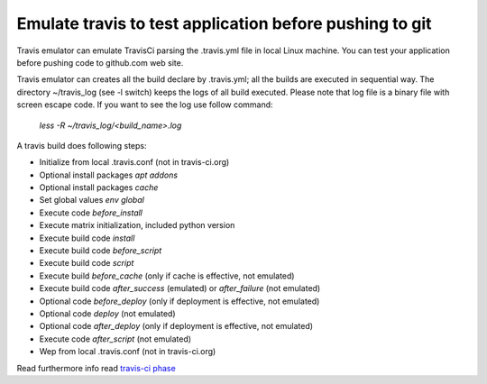 Emulate travis to test application before pushing to git
--------------------------------------------------------

Travis emulator can emulate TravisCi parsing the .travis.yml file in local Linux machine.
You can test your application before pushing code to github.com web site.

Travis emulator can creates all the build declare by .travis.yml; all the builds are executed in sequential way.
The directory ~/travis_log (see -l switch) keeps the logs of all build executed.
Please note that log file is a binary file with screen escape code.
If you want to see the log use follow command:

    `less -R ~/travis_log/<build_name>.log`

A travis build does following steps:

* Initialize from local .travis.conf (not in travis-ci.org)
* Optional install packages `apt addons`
* Optional install packages `cache`
* Set global values `env global`
* Execute code `before_install`
* Execute matrix initialization, included python version
* Execute build code `install`
* Execute build code `before_script`
* Execute build code `script`
* Execute build `before_cache` (only if cache is effective, not emulated)
* Execute build code `after_success` (emulated) or `after_failure` (not emulated)
* Optional code `before_deploy` (only if deployment is effective, not emulated)
* Optional code `deploy` (not emulated)
* Optional code `after_deploy` (only if deployment is effective, not emulated)
* Execute code `after_script` (not emulated)
* Wep from local .travis.conf (not in travis-ci.org)

Read furthermore info read `travis-ci phase <https://docs.travis-ci.com/user/job-lifecycle/>`__
